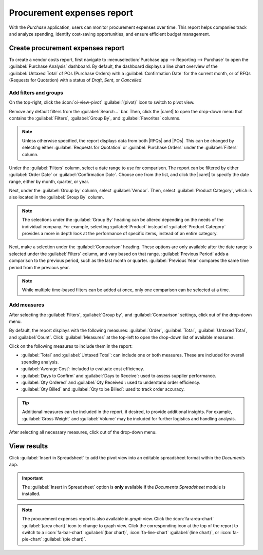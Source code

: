 ===========================
Procurement expenses report
===========================

.. |RFQ| replace:: :abbr:`RfQ (Request for Quotation)`
.. |RFQs| replace:: :abbr:`RfQs (Requests for Quotation)`
.. |POs| replace:: :abbr:`POs (Purchase Orders)`
.. |PO| replace:: :abbr:`PO (Purchase Order)`
.. |caret| replace:: :icon:`fa-caret-down` :guilabel:`(down)` icon
.. |per| replace:: procurement expenses report

With the *Purchase* application, users can monitor procurement expenses over time. This report helps
companies track and analyze spending, identify cost-saving opportunities, and ensure efficient
budget management.

Create procurement expenses report
==================================

To create a vendor costs report, first navigate to :menuselection:`Purchase app --> Reporting -->
Purchase` to open the :guilabel:`Purchase Analysis` dashboard. By default, the dashboard displays a
line chart overview of the :guilabel:`Untaxed Total` of POs (Purchase Orders) with a
:guilabel:`Confirmation Date` for the current month, or of RFQs (Requests for Quotation) with a
status of *Draft*, *Sent*, or *Cancelled*.

Add filters and groups
----------------------

On the top-right, click the :icon:`oi-view-pivot` :guilabel:`(pivot)` icon to switch to pivot view.

Remove any default filters from the :guilabel:`Search...` bar. Then, click the |caret| to open the
drop-down menu that contains the :guilabel:`Filters`, :guilabel:`Group By`, and
:guilabel:`Favorites` columns.

.. note::
   Unless otherwise specified, the report displays data from both |RFQs| and |POs|. This can be
   changed by selecting either :guilabel:`Requests for Quotation` or :guilabel:`Purchase Orders`
   under the :guilabel:`Filters` column.

Under the :guilabel:`Filters` column, select a date range to use for comparison. The report can be
filtered by either :guilabel:`Order Date` or :guilabel:`Confirmation Date`. Choose one from the
list, and click the |caret| to specify the date range, either by month, quarter, or year.

Next, under the :guilabel:`Group by` column, select :guilabel:`Vendor`. Then, select
:guilabel:`Product Category`, which is also located in the :guilabel:`Group By` column.

.. note::
   The selections under the :guilabel:`Group By` heading can be altered depending on the needs of
   the individual company. For example, selecting :guilabel:`Product` instead of :guilabel:`Product
   Category` provides a more in depth look at the performance of specific items, instead of an
   entire category.

Next, make a selection under the :guilabel:`Comparison` heading. These options are only available
after the date range is selected under the :guilabel:`Filters` column, and vary based on that range.
:guilabel:`Previous Period` adds a comparison to the previous period, such as the last month or
quarter. :guilabel:`Previous Year` compares the same time period from the previous year.

.. note::
   While multiple time-based filters can be added at once, only one comparison can be selected at a
   time.

.. image:: procurement_expenses_report/filters-groups.png
   :align: center
   :alt: The drop-down menu of filters, group by and comparison options for the procurement expenses
         report.

Add measures
------------

After selecting the :guilabel:`Filters`, :guilabel:`Group by`, and :guilabel:`Comparison` settings,
click out of the drop-down menu.

By default, the report displays with the following measures: :guilabel:`Order`, :guilabel:`Total`,
:guilabel:`Untaxed Total`, and :guilabel:`Count`. Click :guilabel:`Measures` at the top-left to open
the drop-down list of available measures.

Click on the following measures to include them in the report:

- :guilabel:`Total` and :guilabel:`Untaxed Total`: can include one or both measures. These are
  included for overall spending analysis.
- :guilabel:`Average Cost`: included to evaluate cost efficiency.
- :guilabel:`Days to Confirm` and :guilabel:`Days to Receive`: used to assess supplier performance.
- :guilabel:`Qty Ordered` and :guilabel:`Qty Received`: used to understand order efficiency.
- :guilabel:`Qty Billed` and :guilabel:`Qty to be Billed`: used to track order accuracy.

.. tip::
   Additional measures can be included in the report, if desired, to provide additional insights.
   For example, :guilabel:`Gross Weight` and :guilabel:`Volume` may be included for further
   logistics and handling analysis.

After selecting all necessary measures, click out of the drop-down menu.

View results
============

Click :guilabel:`Insert in Spreadsheet` to add the pivot view into an editable spreadsheet format
within the *Documents* app.

.. image:: procurement_expenses_report/insert-in-spreadsheet.png
   :align: center
   :alt: The pop-up window the appears after clicking the insert in spreadsheet button on a report.

.. important::
   The :guilabel:`Insert in Spreadsheet` option is **only** available if the *Documents Spreadsheet*
   module is installed.

.. note::
   The |per| is also available in *graph* view. Click the :icon:`fa-area-chart` :guilabel:`(area
   chart)` icon to change to graph view. Click the corresponding icon at the top of the report to
   switch to a :icon:`fa-bar-chart` :guilabel:`(bar chart)`, :icon:`fa-line-chart` :guilabel:`(line
   chart)`, or :icon:`fa-pie-chart` :guilabel:`(pie chart)`.

.. seealso::
   To save this report as a *favorite*, see :ref:`search/favorites`.
